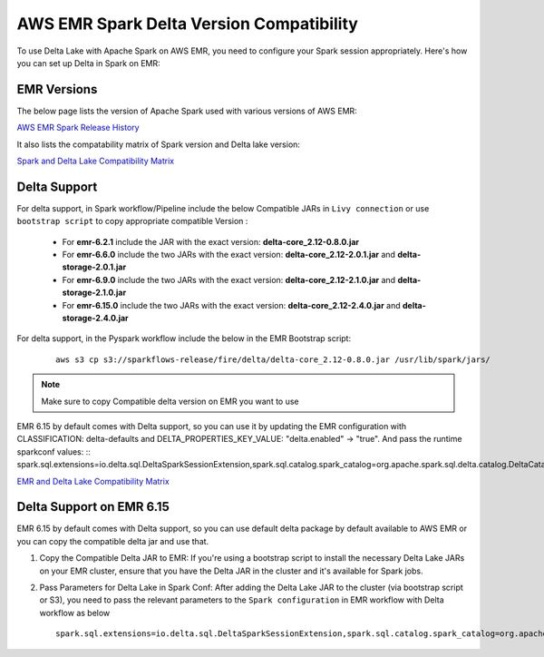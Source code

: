 AWS EMR Spark Delta Version Compatibility
==========

To use Delta Lake with Apache Spark on AWS EMR, you need to configure your Spark session appropriately. Here's how you can set up Delta in Spark on EMR:


EMR Versions
-----------

The below page lists the version of Apache Spark used with various versions of AWS EMR:

`AWS EMR Spark Release History <https://docs.aws.amazon.com/emr/latest/ReleaseGuide/Spark-release-history.html>`_

It also lists the compatability matrix of Spark version and Delta lake version:

`Spark and Delta Lake Compatibility Matrix <https://docs.delta.io/latest/releases.html>`_

Delta Support
------------

For delta support, in Spark workflow/Pipeline include the below Compatible JARs in ``Livy connection`` or use ``bootstrap script`` to copy appropriate compatible Version :

 * For **emr-6.2.1** include the JAR with the exact version: **delta-core_2.12-0.8.0.jar**

 * For **emr-6.6.0** include the two JARs with the exact version: **delta-core_2.12-2.0.1.jar** and **delta-storage-2.0.1.jar**

 * For **emr-6.9.0** include the two JARs with the exact version: **delta-core_2.12-2.1.0.jar** and **delta-storage-2.1.0.jar**

 * For **emr-6.15.0** include the two JARs with the exact version: **delta-core_2.12-2.4.0.jar** and **delta-storage-2.4.0.jar**


For delta support, in the Pyspark workflow include the below in the EMR Bootstrap script:

	::

  		aws s3 cp s3://sparkflows-release/fire/delta/delta-core_2.12-0.8.0.jar /usr/lib/spark/jars/

.. Note:: Make sure to copy Compatible delta version on EMR you want to use

EMR 6.15 by default comes with Delta support, so you can use it by updating the EMR configuration with CLASSIFICATION: delta-defaults and DELTA_PROPERTIES_KEY_VALUE: "delta.enabled" -> "true".
And pass the runtime sparkconf values: 
::        spark.sql.extensions=io.delta.sql.DeltaSparkSessionExtension,spark.sql.catalog.spark_catalog=org.apache.spark.sql.delta.catalog.DeltaCatalog


`EMR and Delta Lake Compatibility Matrix <https://docs.aws.amazon.com/emr/latest/ReleaseGuide/emr-delta.html>`_

Delta Support on EMR 6.15
----------

EMR 6.15 by default comes with Delta support, so you can use default delta package by default available to AWS EMR or you can copy the compatible delta jar and use that.

#. Copy the Compatible Delta JAR to EMR: If you're using a bootstrap script to install the necessary Delta Lake JARs on your EMR cluster, ensure that you have the Delta JAR in the cluster and it's available for Spark jobs.

#. Pass Parameters for Delta Lake in Spark Conf: After adding the Delta Lake JAR to the cluster (via bootstrap script or S3), you need to pass the relevant parameters to the ``Spark configuration`` in EMR workflow with Delta workflow as below

   ::

        spark.sql.extensions=io.delta.sql.DeltaSparkSessionExtension,spark.sql.catalog.spark_catalog=org.apache.spark.sql.delta.catalog.DeltaCatalog
